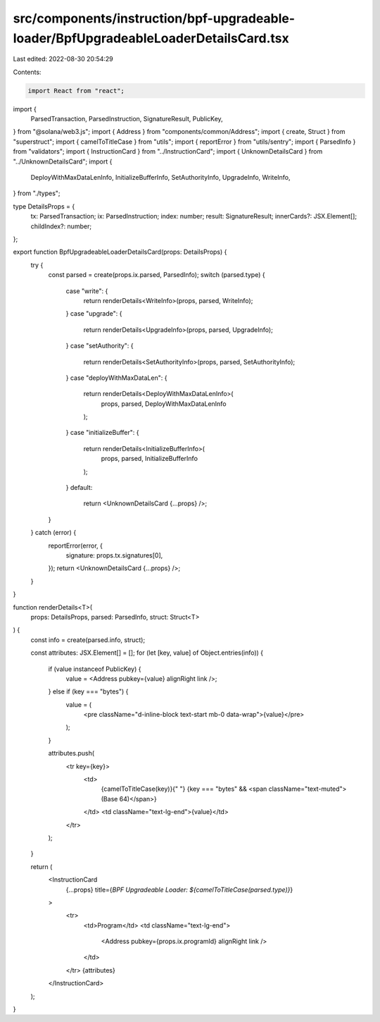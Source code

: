 src/components/instruction/bpf-upgradeable-loader/BpfUpgradeableLoaderDetailsCard.tsx
=====================================================================================

Last edited: 2022-08-30 20:54:29

Contents:

.. code-block:: tsx

    import React from "react";
import {
  ParsedTransaction,
  ParsedInstruction,
  SignatureResult,
  PublicKey,
} from "@solana/web3.js";
import { Address } from "components/common/Address";
import { create, Struct } from "superstruct";
import { camelToTitleCase } from "utils";
import { reportError } from "utils/sentry";
import { ParsedInfo } from "validators";
import { InstructionCard } from "../InstructionCard";
import { UnknownDetailsCard } from "../UnknownDetailsCard";
import {
  DeployWithMaxDataLenInfo,
  InitializeBufferInfo,
  SetAuthorityInfo,
  UpgradeInfo,
  WriteInfo,
} from "./types";

type DetailsProps = {
  tx: ParsedTransaction;
  ix: ParsedInstruction;
  index: number;
  result: SignatureResult;
  innerCards?: JSX.Element[];
  childIndex?: number;
};

export function BpfUpgradeableLoaderDetailsCard(props: DetailsProps) {
  try {
    const parsed = create(props.ix.parsed, ParsedInfo);
    switch (parsed.type) {
      case "write": {
        return renderDetails<WriteInfo>(props, parsed, WriteInfo);
      }
      case "upgrade": {
        return renderDetails<UpgradeInfo>(props, parsed, UpgradeInfo);
      }
      case "setAuthority": {
        return renderDetails<SetAuthorityInfo>(props, parsed, SetAuthorityInfo);
      }
      case "deployWithMaxDataLen": {
        return renderDetails<DeployWithMaxDataLenInfo>(
          props,
          parsed,
          DeployWithMaxDataLenInfo
        );
      }
      case "initializeBuffer": {
        return renderDetails<InitializeBufferInfo>(
          props,
          parsed,
          InitializeBufferInfo
        );
      }
      default:
        return <UnknownDetailsCard {...props} />;
    }
  } catch (error) {
    reportError(error, {
      signature: props.tx.signatures[0],
    });
    return <UnknownDetailsCard {...props} />;
  }
}

function renderDetails<T>(
  props: DetailsProps,
  parsed: ParsedInfo,
  struct: Struct<T>
) {
  const info = create(parsed.info, struct);

  const attributes: JSX.Element[] = [];
  for (let [key, value] of Object.entries(info)) {
    if (value instanceof PublicKey) {
      value = <Address pubkey={value} alignRight link />;
    } else if (key === "bytes") {
      value = (
        <pre className="d-inline-block text-start mb-0 data-wrap">{value}</pre>
      );
    }

    attributes.push(
      <tr key={key}>
        <td>
          {camelToTitleCase(key)}{" "}
          {key === "bytes" && <span className="text-muted">(Base 64)</span>}
        </td>
        <td className="text-lg-end">{value}</td>
      </tr>
    );
  }

  return (
    <InstructionCard
      {...props}
      title={`BPF Upgradeable Loader: ${camelToTitleCase(parsed.type)}`}
    >
      <tr>
        <td>Program</td>
        <td className="text-lg-end">
          <Address pubkey={props.ix.programId} alignRight link />
        </td>
      </tr>
      {attributes}
    </InstructionCard>
  );
}


